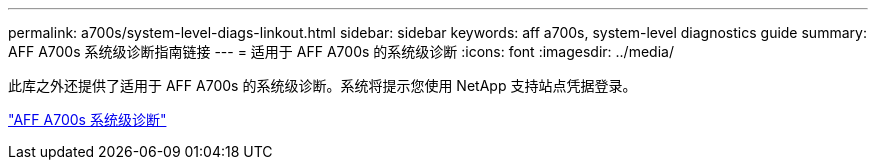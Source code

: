 ---
permalink: a700s/system-level-diags-linkout.html 
sidebar: sidebar 
keywords: aff a700s, system-level diagnostics guide 
summary: AFF A700s 系统级诊断指南链接 
---
= 适用于 AFF A700s 的系统级诊断
:icons: font
:imagesdir: ../media/


此库之外还提供了适用于 AFF A700s 的系统级诊断。系统将提示您使用 NetApp 支持站点凭据登录。

https://library.netapp.com/ecm/ecm_download_file/ECMLP2595434["AFF A700s 系统级诊断"]
